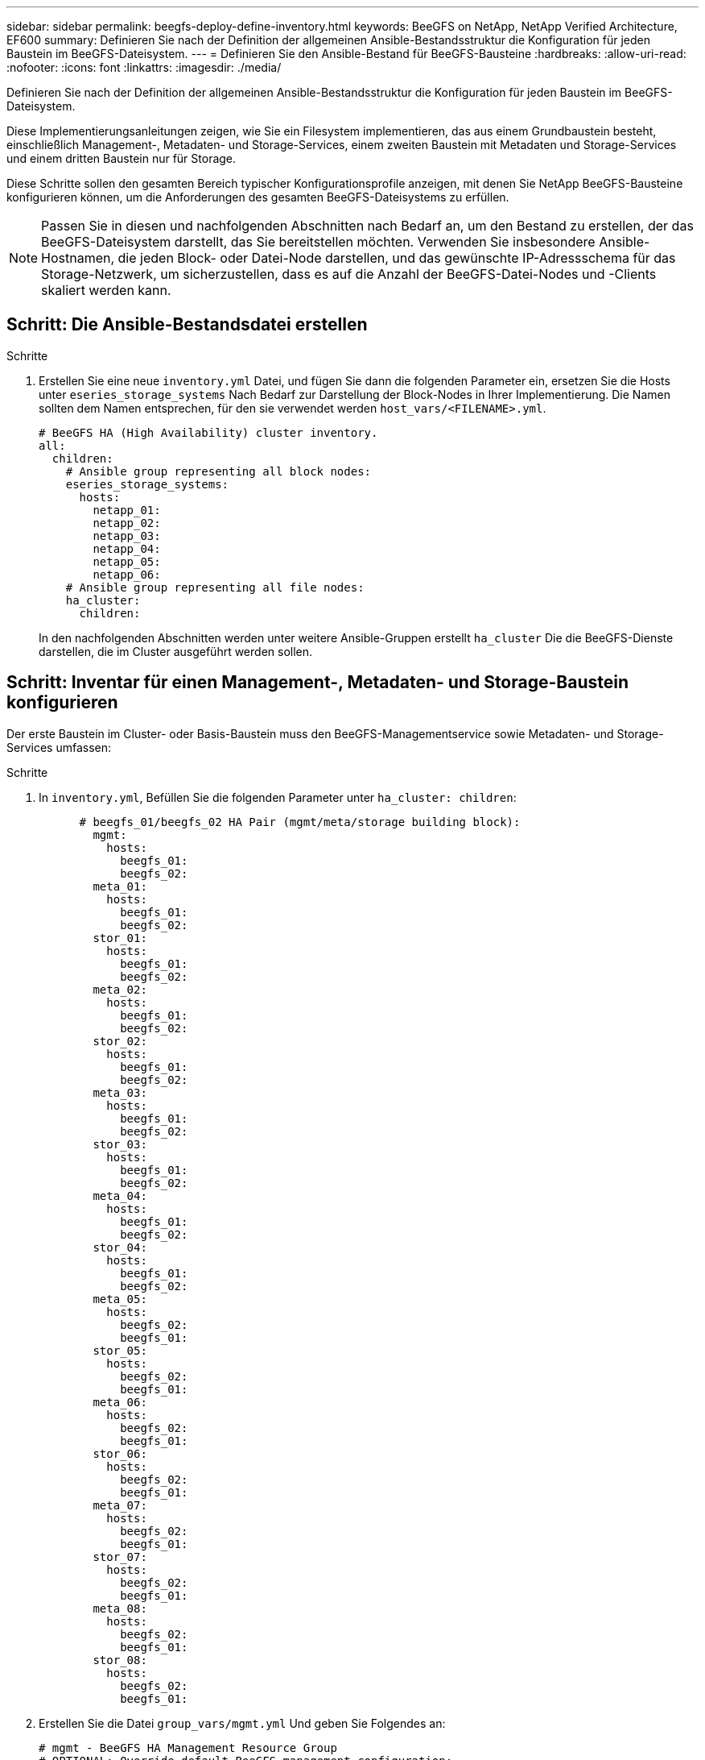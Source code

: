 ---
sidebar: sidebar 
permalink: beegfs-deploy-define-inventory.html 
keywords: BeeGFS on NetApp, NetApp Verified Architecture, EF600 
summary: Definieren Sie nach der Definition der allgemeinen Ansible-Bestandsstruktur die Konfiguration für jeden Baustein im BeeGFS-Dateisystem. 
---
= Definieren Sie den Ansible-Bestand für BeeGFS-Bausteine
:hardbreaks:
:allow-uri-read: 
:nofooter: 
:icons: font
:linkattrs: 
:imagesdir: ./media/


[role="lead"]
Definieren Sie nach der Definition der allgemeinen Ansible-Bestandsstruktur die Konfiguration für jeden Baustein im BeeGFS-Dateisystem.

Diese Implementierungsanleitungen zeigen, wie Sie ein Filesystem implementieren, das aus einem Grundbaustein besteht, einschließlich Management-, Metadaten- und Storage-Services, einem zweiten Baustein mit Metadaten und Storage-Services und einem dritten Baustein nur für Storage.

Diese Schritte sollen den gesamten Bereich typischer Konfigurationsprofile anzeigen, mit denen Sie NetApp BeeGFS-Bausteine konfigurieren können, um die Anforderungen des gesamten BeeGFS-Dateisystems zu erfüllen.


NOTE: Passen Sie in diesen und nachfolgenden Abschnitten nach Bedarf an, um den Bestand zu erstellen, der das BeeGFS-Dateisystem darstellt, das Sie bereitstellen möchten. Verwenden Sie insbesondere Ansible-Hostnamen, die jeden Block- oder Datei-Node darstellen, und das gewünschte IP-Adressschema für das Storage-Netzwerk, um sicherzustellen, dass es auf die Anzahl der BeeGFS-Datei-Nodes und -Clients skaliert werden kann.



== Schritt: Die Ansible-Bestandsdatei erstellen

.Schritte
. Erstellen Sie eine neue `inventory.yml` Datei, und fügen Sie dann die folgenden Parameter ein, ersetzen Sie die Hosts unter `eseries_storage_systems` Nach Bedarf zur Darstellung der Block-Nodes in Ihrer Implementierung. Die Namen sollten dem Namen entsprechen, für den sie verwendet werden `host_vars/<FILENAME>.yml`.
+
....
# BeeGFS HA (High Availability) cluster inventory.
all:
  children:
    # Ansible group representing all block nodes:
    eseries_storage_systems:
      hosts:
        netapp_01:
        netapp_02:
        netapp_03:
        netapp_04:
        netapp_05:
        netapp_06:
    # Ansible group representing all file nodes:
    ha_cluster:
      children:
....
+
In den nachfolgenden Abschnitten werden unter weitere Ansible-Gruppen erstellt `ha_cluster` Die die BeeGFS-Dienste darstellen, die im Cluster ausgeführt werden sollen.





== Schritt: Inventar für einen Management-, Metadaten- und Storage-Baustein konfigurieren

Der erste Baustein im Cluster- oder Basis-Baustein muss den BeeGFS-Managementservice sowie Metadaten- und Storage-Services umfassen:

.Schritte
. In `inventory.yml`, Befüllen Sie die folgenden Parameter unter `ha_cluster: children`:
+
....
      # beegfs_01/beegfs_02 HA Pair (mgmt/meta/storage building block):
        mgmt:
          hosts:
            beegfs_01:
            beegfs_02:
        meta_01:
          hosts:
            beegfs_01:
            beegfs_02:
        stor_01:
          hosts:
            beegfs_01:
            beegfs_02:
        meta_02:
          hosts:
            beegfs_01:
            beegfs_02:
        stor_02:
          hosts:
            beegfs_01:
            beegfs_02:
        meta_03:
          hosts:
            beegfs_01:
            beegfs_02:
        stor_03:
          hosts:
            beegfs_01:
            beegfs_02:
        meta_04:
          hosts:
            beegfs_01:
            beegfs_02:
        stor_04:
          hosts:
            beegfs_01:
            beegfs_02:
        meta_05:
          hosts:
            beegfs_02:
            beegfs_01:
        stor_05:
          hosts:
            beegfs_02:
            beegfs_01:
        meta_06:
          hosts:
            beegfs_02:
            beegfs_01:
        stor_06:
          hosts:
            beegfs_02:
            beegfs_01:
        meta_07:
          hosts:
            beegfs_02:
            beegfs_01:
        stor_07:
          hosts:
            beegfs_02:
            beegfs_01:
        meta_08:
          hosts:
            beegfs_02:
            beegfs_01:
        stor_08:
          hosts:
            beegfs_02:
            beegfs_01:
....
. Erstellen Sie die Datei `group_vars/mgmt.yml` Und geben Sie Folgendes an:
+
....
# mgmt - BeeGFS HA Management Resource Group
# OPTIONAL: Override default BeeGFS management configuration:
# beegfs_ha_beegfs_mgmtd_conf_resource_group_options:
#  <beegfs-mgmt.conf:key>:<beegfs-mgmt.conf:value>
floating_ips:
  - i1b: 100.127.101.0/16
  - i2b: 100.127.102.0/16
beegfs_service: management
beegfs_targets:
  netapp_01:
    eseries_storage_pool_configuration:
      - name: beegfs_m1_m2_m5_m6
        raid_level: raid1
        criteria_drive_count: 4
        common_volume_configuration:
          segment_size_kb:  128
        volumes:
          - size: 1
            owning_controller: A
....
. Unter `group_vars/`, Dateien für Ressourcengruppen erstellen `meta_01` Bis `meta_08` Verwenden Sie die folgende Vorlage und füllen Sie dann die Platzhalterwerte für jeden Service aus, indem Sie auf die folgende Tabelle verweisen:
+
....
# meta_0X - BeeGFS HA Metadata Resource Group
beegfs_ha_beegfs_meta_conf_resource_group_options:
  connMetaPortTCP: <PORT>
  connMetaPortUDP: <PORT>
  tuneBindToNumaZone: <NUMA ZONE>
floating_ips:
  - <PREFERRED PORT:IP/SUBNET> # Example: i1b:192.168.120.1/16
  - <SECONDARY PORT:IP/SUBNET>
beegfs_service: metadata
beegfs_targets:
  <BLOCK NODE>:
    eseries_storage_pool_configuration:
      - name: <STORAGE POOL>
        raid_level: raid1
        criteria_drive_count: 4
        common_volume_configuration:
          segment_size_kb:  128
        volumes:
          - size: 21.25 # SEE NOTE BELOW!
            owning_controller: <OWNING CONTROLLER>
....
+

NOTE: Die Volume-Größe wird als Prozentsatz des gesamten Storage-Pools angegeben (auch als Volume-Gruppe bezeichnet). NetApp empfiehlt, freie Kapazitäten in jedem Pool zu belassen, um Platz für die SSD-Überprovisionierung zu haben (weitere Informationen finden Sie unter https://www.netapp.com/pdf.html?item=/media/17009-tr4800pdf.pdf["Einführung in das NetApp EF600 Array"^]). Der Storage-Pool, `beegfs_m1_m2_m5_m6`, Weist auch 1% der Kapazität des Pools für den Management-Service. Somit für Metadaten-Volumes im Storage-Pool `beegfs_m1_m2_m5_m6`, Wenn 1,92-TB- oder 3,84-TB-Laufwerke verwendet werden, setzen Sie diesen Wert auf `21.25`; Für 7,5-TB-Laufwerke setzen Sie diesen Wert auf `22.25`; Und für 15,3-TB-Laufwerke ist dieser Wert auf festgelegt `23.75`.

+
|===
| Dateiname | Port | Fließende IPs | NUMA-Zone | Block-Node | Storage-Pool | Controller, der die LUN besitzt 


| meta_01.yml | 8015 | i1b:100.127.101.1/16 i2b:100.127.102.1/16 | 0 | netapp_01 | Beegfs_m1_m2_m5_m6 | A 


| meta_02.yml | 8025 | i2b:100.127.102.2/16 i1b:100.127.101.2/16 | 0 | netapp_01 | Beegfs_m1_m2_m5_m6 | B 


| meta_03.yml | 8035 | i3b:100.127.101.3/16 i4b:100.127.102.3/16 | 1 | netapp_02 | Beegfs_m3_m4_m7_m8 | A 


| meta_04.yml | 8045 | I4b:100.127.102.4/16 i3b:100.127.101.4/16 | 1 | netapp_02 | Beegfs_m3_m4_m7_m8 | B 


| meta_05.yml | 8055 | i1b:100.127.101.5/16 i2b:100.127.102.5/16 | 0 | netapp_01 | Beegfs_m1_m2_m5_m6 | A 


| meta_06.yml | 8065 | i2b:100.127.102.6/16 i1b:100.127.101.6/16 | 0 | netapp_01 | Beegfs_m1_m2_m5_m6 | B 


| meta_07.yml | 8075 | i3b:100.127.101.7/16 i4b:100.127.102.7/16 | 1 | netapp_02 | Beegfs_m3_m4_m7_m8 | A 


| meta_08.yml | 8085 | I4b:100.127.102.8/16 i3b:100.127.101.8/16 | 1 | netapp_02 | Beegfs_m3_m4_m7_m8 | B 
|===
. Unter `group_vars/`, Dateien für Ressourcengruppen erstellen `stor_01` Bis `stor_08` Füllen Sie anschließend die Platzhalterwerte für jeden Service aus, indem Sie auf das Beispiel verweisen:
+
....
# stor_0X - BeeGFS HA Storage Resource Groupbeegfs_ha_beegfs_storage_conf_resource_group_options:
  connStoragePortTCP: <PORT>
  connStoragePortUDP: <PORT>
  tuneBindToNumaZone: <NUMA ZONE>
floating_ips:
  - <PREFERRED PORT:IP/SUBNET>
  - <SECONDARY PORT:IP/SUBNET>
beegfs_service: storage
beegfs_targets:
  <BLOCK NODE>:
    eseries_storage_pool_configuration:
      - name: <STORAGE POOL>
        raid_level: raid6
        criteria_drive_count: 10
        common_volume_configuration:
          segment_size_kb: 512        volumes:
          - size: 21.50 # See note below!             owning_controller: <OWNING CONTROLLER>
          - size: 21.50            owning_controller: <OWNING CONTROLLER>
....
+

NOTE: Informationen zur richtigen Größe finden Sie unter link:beegfs-deploy-recommended-volume-percentages.html["Empfohlene Prozentsätze für die Überprovisionierung von Storage-Pools"].

+
|===
| Dateiname | Port | Fließende IPs | NUMA-Zone | Block-Node | Storage-Pool | Controller, der die LUN besitzt 


| stor_01.yml | 8013 | i1b:100.127.103.1/16 i2b:100.127.104.1/16 | 0 | netapp_01 | Beegfs_s1_s2 | A 


| stor_02.yml | 8023 | i2b:100.127.104.2/16 i1b:100.127.103.2/16 | 0 | netapp_01 | Beegfs_s1_s2 | B 


| stor_03.yml | 8033 | i3b:100.127.103.3/16 i4b:100.127.104.3/16 | 1 | netapp_02 | Beegfs_s3_s4 | A 


| stor_04.yml | 8043 | I4b:100.127.104.4/16 i3b:100.127.103.4/16 | 1 | netapp_02 | Beegfs_s3_s4 | B 


| stor_05.yml | 8053 | i1b:100.127.103.5/16 i2b:100.127.104.5/16 | 0 | netapp_01 | Beegfs_s5_s6 | A 


| stor_06.yml | 8063 | i2b:100.127.104.6/16 i1b:100.127.103.6/16 | 0 | netapp_01 | Beegfs_s5_s6 | B 


| stor_07.yml | 8073 | i3b:100.127.103.7/16 i4b:100.127.104.7/16 | 1 | netapp_02 | Beegfs_s7_s8 | A 


| stor_08.yml | 8083 | I4b:100.127.104.8/16 i3b:100.127.103.8/16 | 1 | netapp_02 | Beegfs_s7_s8 | B 
|===




== Schritt 3: Konfigurieren Sie den Bestand für einen Baustein Metadaten + Speicher

In diesen Schritten wird beschrieben, wie ein Ansible-Inventar für BeeGFS-Metadaten + Storage-Baustein eingerichtet wird.

.Schritte
. In `inventory.yml`, Befüllen Sie die folgenden Parameter unter der vorhandenen Konfiguration:
+
....
        meta_09:
          hosts:
            beegfs_03:
            beegfs_04:
        stor_09:
          hosts:
            beegfs_03:
            beegfs_04:
        meta_10:
          hosts:
            beegfs_03:
            beegfs_04:
        stor_10:
          hosts:
            beegfs_03:
            beegfs_04:
        meta_11:
          hosts:
            beegfs_03:
            beegfs_04:
        stor_11:
          hosts:
            beegfs_03:
            beegfs_04:
        meta_12:
          hosts:
            beegfs_03:
            beegfs_04:
        stor_12:
          hosts:
            beegfs_03:
            beegfs_04:
        meta_13:
          hosts:
            beegfs_04:
            beegfs_03:
        stor_13:
          hosts:
            beegfs_04:
            beegfs_03:
        meta_14:
          hosts:
            beegfs_04:
            beegfs_03:
        stor_14:
          hosts:
            beegfs_04:
            beegfs_03:
        meta_15:
          hosts:
            beegfs_04:
            beegfs_03:
        stor_15:
          hosts:
            beegfs_04:
            beegfs_03:
        meta_16:
          hosts:
            beegfs_04:
            beegfs_03:
        stor_16:
          hosts:
            beegfs_04:
            beegfs_03:
....
. Unter `group_vars/`, Dateien für Ressourcengruppen erstellen `meta_09` Bis `meta_16` Füllen Sie anschließend die Platzhalterwerte für jeden Service aus, indem Sie auf das Beispiel verweisen:
+
....
# meta_0X - BeeGFS HA Metadata Resource Group
beegfs_ha_beegfs_meta_conf_resource_group_options:
  connMetaPortTCP: <PORT>
  connMetaPortUDP: <PORT>
  tuneBindToNumaZone: <NUMA ZONE>
floating_ips:
  - <PREFERRED PORT:IP/SUBNET>
  - <SECONDARY PORT:IP/SUBNET>
beegfs_service: metadata
beegfs_targets:
  <BLOCK NODE>:
    eseries_storage_pool_configuration:
      - name: <STORAGE POOL>
        raid_level: raid1
        criteria_drive_count: 4
        common_volume_configuration:
          segment_size_kb: 128
        volumes:
          - size: 21.5 # SEE NOTE BELOW!
            owning_controller: <OWNING CONTROLLER>
....
+

NOTE: Informationen zur richtigen Größe finden Sie unter link:beegfs-deploy-recommended-volume-percentages.html["Empfohlene Prozentsätze für die Überprovisionierung von Storage-Pools"].

+
|===
| Dateiname | Port | Fließende IPs | NUMA-Zone | Block-Node | Storage-Pool | Controller, der die LUN besitzt 


| meta_09.yml | 8015 | i1b:100.127.101.9/16 i2b:100.127.102.9/16 | 0 | netapp_03 | Beegfs_m9_m10_m13_m14 | A 


| meta_10.yml | 8025 | i2b:100.127.102.10/16 i1b:100.127.101.10/16 | 0 | netapp_03 | Beegfs_m9_m10_m13_m14 | B 


| meta_11.yml | 8035 | i3b:100.127.101.11/16 i4b:100.127.102.11/16 | 1 | netapp_04 | Beegfs_m11_m12_m15_m16 | A 


| meta_12.yml | 8045 | I4b:100.127.102.12/16 i3b:100.127.101.12/16 | 1 | netapp_04 | Beegfs_m11_m12_m15_m16 | B 


| meta_13.yml | 8055 | i1b:100.127.101.13/16 i2b:100.127.102.13/16 | 0 | netapp_03 | Beegfs_m9_m10_m13_m14 | A 


| meta_14.yml | 8065 | i2b:100.127.102.14/16 i1b:100.127.101.14/16 | 0 | netapp_03 | Beegfs_m9_m10_m13_m14 | B 


| meta_15.yml | 8075 | i3b:100.127.101.15/16 i4b:100.127.102.15/16 | 1 | netapp_04 | Beegfs_m11_m12_m15_m16 | A 


| meta_16.yml | 8085 | I4b:100.127.102.16/16 i3b:100.127.101.16/16 | 1 | netapp_04 | Beegfs_m11_m12_m15_m16 | B 
|===
. Unter `group_vars/,` Dateien für Ressourcengruppen erstellen `stor_09` Bis `stor_16` Füllen Sie anschließend die Platzhalterwerte für jeden Service aus, indem Sie auf das Beispiel verweisen:
+
....
# stor_0X - BeeGFS HA Storage Resource Group
beegfs_ha_beegfs_storage_conf_resource_group_options:
  connStoragePortTCP: <PORT>
  connStoragePortUDP: <PORT>
  tuneBindToNumaZone: <NUMA ZONE>
floating_ips:
  - <PREFERRED PORT:IP/SUBNET>
  - <SECONDARY PORT:IP/SUBNET>
beegfs_service: storage
beegfs_targets:
  <BLOCK NODE>:
    eseries_storage_pool_configuration:
      - name: <STORAGE POOL>
        raid_level: raid6
        criteria_drive_count: 10
        common_volume_configuration:
          segment_size_kb: 512        volumes:
          - size: 21.50 # See note below!
            owning_controller: <OWNING CONTROLLER>
          - size: 21.50            owning_controller: <OWNING CONTROLLER>
....
+

NOTE: Informationen zur richtigen Größe finden Sie unter link:beegfs-deploy-recommended-volume-percentages.html["Empfohlene Prozentsätze für die Überprovisionierung von Storage-Pools"]..

+
|===
| Dateiname | Port | Fließende IPs | NUMA-Zone | Block-Node | Storage-Pool | Controller, der die LUN besitzt 


| stor_09.yml | 8013 | i1b:100.127.103.9/16 i2b:100.127.104.9/16 | 0 | netapp_03 | Beegfs_s9_s10 | A 


| stor_10.yml | 8023 | i2b:100.127.104.10/16 i1b:100.127.103.10/16 | 0 | netapp_03 | Beegfs_s9_s10 | B 


| stor_11.yml | 8033 | i3b:100.127.103.11/16 i4b:100.127.104.11/16 | 1 | netapp_04 | Beegfs_s11_s12 | A 


| stor_12.yml | 8043 | I4b:100.127.104.12/16 i3b:100.127.103.12/16 | 1 | netapp_04 | Beegfs_s11_s12 | B 


| stor_13.yml | 8053 | i1b:100.127.103.13/16 i2b:100.127.104.13/16 | 0 | netapp_03 | Beegfs_s13_s14 | A 


| stor_14.yml | 8063 | i2b:100.127.104.14/16 i1b:100.127.103.14/16 | 0 | netapp_03 | Beegfs_s13_s14 | B 


| stor_15.yml | 8073 | i3b:100.127.103.15/16 i4b:100.127.104.15/16 | 1 | netapp_04 | Beegfs_s15_s16 | A 


| stor_16.yml | 8083 | I4b:100.127.104.16/16 i3b:100.127.103.16/16 | 1 | netapp_04 | Beegfs_s15_s16 | B 
|===




== Schritt 4: Konfigurieren Sie den Bestand für einen nur-Storage-Baustein

In diesen Schritten wird beschrieben, wie Sie einen Ansible-Bestand für einen einzigen BeeGFS-Baustein einrichten. Der Hauptunterschied zwischen der Konfiguration für Metadaten + Storage und einem rein Storage-basierten Baustein besteht darin, dass alle Metadaten-Ressourcengruppen und Änderungen nicht mehr berücksichtigt werden `criteria_drive_count` Von 10 bis 12 für jeden Speicherpool.

.Schritte
. In `inventory.yml`, Befüllen Sie die folgenden Parameter unter der vorhandenen Konfiguration:
+
....
      # beegfs_05/beegfs_06 HA Pair (storage only building block):
        stor_17:
          hosts:
            beegfs_05:
            beegfs_06:
        stor_18:
          hosts:
            beegfs_05:
            beegfs_06:
        stor_19:
          hosts:
            beegfs_05:
            beegfs_06:
        stor_20:
          hosts:
            beegfs_05:
            beegfs_06:
        stor_21:
          hosts:
            beegfs_06:
            beegfs_05:
        stor_22:
          hosts:
            beegfs_06:
            beegfs_05:
        stor_23:
          hosts:
            beegfs_06:
            beegfs_05:
        stor_24:
          hosts:
            beegfs_06:
            beegfs_05:
....
. Unter `group_vars/`, Dateien für Ressourcengruppen erstellen `stor_17` Bis `stor_24` Füllen Sie anschließend die Platzhalterwerte für jeden Service aus, indem Sie auf das Beispiel verweisen:
+
....
# stor_0X - BeeGFS HA Storage Resource Group
beegfs_ha_beegfs_storage_conf_resource_group_options:
  connStoragePortTCP: <PORT>
  connStoragePortUDP: <PORT>
  tuneBindToNumaZone: <NUMA ZONE>
floating_ips:
  - <PREFERRED PORT:IP/SUBNET>
  - <SECONDARY PORT:IP/SUBNET>
beegfs_service: storage
beegfs_targets:
  <BLOCK NODE>:
    eseries_storage_pool_configuration:
      - name: <STORAGE POOL>
        raid_level: raid6
        criteria_drive_count: 12
        common_volume_configuration:
          segment_size_kb: 512
        volumes:
          - size: 21.50 # See note below!
            owning_controller: <OWNING CONTROLLER>
          - size: 21.50
            owning_controller: <OWNING CONTROLLER>
....
+

NOTE: Informationen zur richtigen Größe finden Sie unter link:beegfs-deploy-recommended-volume-percentages.html["Empfohlene Prozentsätze für die Überprovisionierung von Storage-Pools"].

+
|===
| Dateiname | Port | Fließende IPs | NUMA-Zone | Block-Node | Storage-Pool | Controller, der die LUN besitzt 


| stor_17.yml | 8013 | i1b:100.127.103.17/16 i2b:100.127.104.17/16 | 0 | netapp_05 | Beegfs_s17_s18 | A 


| stor_18.yml | 8023 | i2b:100.127.104.18/16 i1b:100.127.103.18/16 | 0 | netapp_05 | Beegfs_s17_s18 | B 


| stor_19.yml | 8033 | i3b:100.127.103.19/16 i4b:100.127.104.19/16 | 1 | netapp_06 | Beegfs_s19_s20 | A 


| stor_20.yml | 8043 | I4b:100.127.104.20/16 i3b:100.127.103.20/16 | 1 | netapp_06 | Beegfs_s19_s20 | B 


| stor_21.yml | 8053 | i1b:100.127.103.21/16 i2b:100.127.104.21/16 | 0 | netapp_05 | Beegfs_s21_s22 | A 


| stor_22.yml | 8063 | i2b:100.127.104.22/16 i1b:100.127.103.22/16 | 0 | netapp_05 | Beegfs_s21_s22 | B 


| stor_23.yml | 8073 | i3b:100.127.103.23/16 i4b:100.127.104.23/16 | 1 | netapp_06 | Beegfs_s23_s24 | A 


| stor_24.yml | 8083 | I4b:100.127.104.24/16 i3b:100.127.103.24/16 | 1 | netapp_06 | Beegfs_s23_s24 | B 
|===

